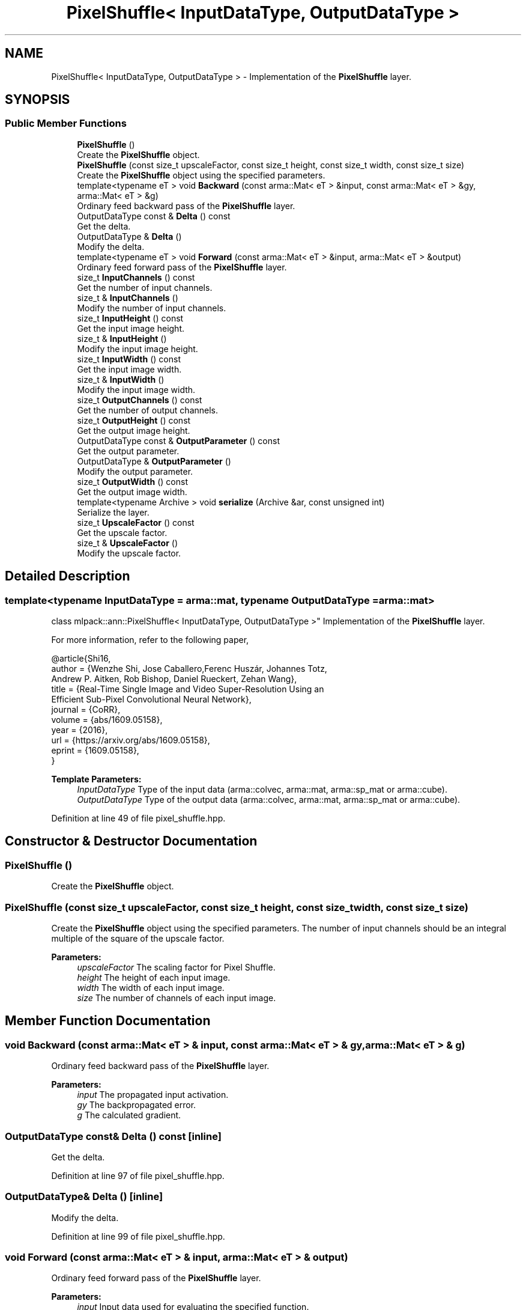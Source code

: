 .TH "PixelShuffle< InputDataType, OutputDataType >" 3 "Sun Aug 22 2021" "Version 3.4.2" "mlpack" \" -*- nroff -*-
.ad l
.nh
.SH NAME
PixelShuffle< InputDataType, OutputDataType > \- Implementation of the \fBPixelShuffle\fP layer\&.  

.SH SYNOPSIS
.br
.PP
.SS "Public Member Functions"

.in +1c
.ti -1c
.RI "\fBPixelShuffle\fP ()"
.br
.RI "Create the \fBPixelShuffle\fP object\&. "
.ti -1c
.RI "\fBPixelShuffle\fP (const size_t upscaleFactor, const size_t height, const size_t width, const size_t size)"
.br
.RI "Create the \fBPixelShuffle\fP object using the specified parameters\&. "
.ti -1c
.RI "template<typename eT > void \fBBackward\fP (const arma::Mat< eT > &input, const arma::Mat< eT > &gy, arma::Mat< eT > &g)"
.br
.RI "Ordinary feed backward pass of the \fBPixelShuffle\fP layer\&. "
.ti -1c
.RI "OutputDataType const  & \fBDelta\fP () const"
.br
.RI "Get the delta\&. "
.ti -1c
.RI "OutputDataType & \fBDelta\fP ()"
.br
.RI "Modify the delta\&. "
.ti -1c
.RI "template<typename eT > void \fBForward\fP (const arma::Mat< eT > &input, arma::Mat< eT > &output)"
.br
.RI "Ordinary feed forward pass of the \fBPixelShuffle\fP layer\&. "
.ti -1c
.RI "size_t \fBInputChannels\fP () const"
.br
.RI "Get the number of input channels\&. "
.ti -1c
.RI "size_t & \fBInputChannels\fP ()"
.br
.RI "Modify the number of input channels\&. "
.ti -1c
.RI "size_t \fBInputHeight\fP () const"
.br
.RI "Get the input image height\&. "
.ti -1c
.RI "size_t & \fBInputHeight\fP ()"
.br
.RI "Modify the input image height\&. "
.ti -1c
.RI "size_t \fBInputWidth\fP () const"
.br
.RI "Get the input image width\&. "
.ti -1c
.RI "size_t & \fBInputWidth\fP ()"
.br
.RI "Modify the input image width\&. "
.ti -1c
.RI "size_t \fBOutputChannels\fP () const"
.br
.RI "Get the number of output channels\&. "
.ti -1c
.RI "size_t \fBOutputHeight\fP () const"
.br
.RI "Get the output image height\&. "
.ti -1c
.RI "OutputDataType const  & \fBOutputParameter\fP () const"
.br
.RI "Get the output parameter\&. "
.ti -1c
.RI "OutputDataType & \fBOutputParameter\fP ()"
.br
.RI "Modify the output parameter\&. "
.ti -1c
.RI "size_t \fBOutputWidth\fP () const"
.br
.RI "Get the output image width\&. "
.ti -1c
.RI "template<typename Archive > void \fBserialize\fP (Archive &ar, const unsigned int)"
.br
.RI "Serialize the layer\&. "
.ti -1c
.RI "size_t \fBUpscaleFactor\fP () const"
.br
.RI "Get the upscale factor\&. "
.ti -1c
.RI "size_t & \fBUpscaleFactor\fP ()"
.br
.RI "Modify the upscale factor\&. "
.in -1c
.SH "Detailed Description"
.PP 

.SS "template<typename InputDataType = arma::mat, typename OutputDataType = arma::mat>
.br
class mlpack::ann::PixelShuffle< InputDataType, OutputDataType >"
Implementation of the \fBPixelShuffle\fP layer\&. 

For more information, refer to the following paper,
.PP
.PP
.nf
@article{Shi16,
  author    = {Wenzhe Shi, Jose Caballero,Ferenc Huszár, Johannes Totz,
              Andrew P\&. Aitken, Rob Bishop, Daniel Rueckert, Zehan Wang},
  title     = {Real-Time Single Image and Video Super-Resolution Using an
              Efficient Sub-Pixel Convolutional Neural Network},
  journal   = {CoRR},
  volume    = {abs/1609\&.05158},
  year      = {2016},
  url       = {https://arxiv\&.org/abs/1609\&.05158},
  eprint    = {1609\&.05158},
}
.fi
.PP
.PP
\fBTemplate Parameters:\fP
.RS 4
\fIInputDataType\fP Type of the input data (arma::colvec, arma::mat, arma::sp_mat or arma::cube)\&. 
.br
\fIOutputDataType\fP Type of the output data (arma::colvec, arma::mat, arma::sp_mat or arma::cube)\&. 
.RE
.PP

.PP
Definition at line 49 of file pixel_shuffle\&.hpp\&.
.SH "Constructor & Destructor Documentation"
.PP 
.SS "\fBPixelShuffle\fP ()"

.PP
Create the \fBPixelShuffle\fP object\&. 
.SS "\fBPixelShuffle\fP (const size_t upscaleFactor, const size_t height, const size_t width, const size_t size)"

.PP
Create the \fBPixelShuffle\fP object using the specified parameters\&. The number of input channels should be an integral multiple of the square of the upscale factor\&.
.PP
\fBParameters:\fP
.RS 4
\fIupscaleFactor\fP The scaling factor for Pixel Shuffle\&. 
.br
\fIheight\fP The height of each input image\&. 
.br
\fIwidth\fP The width of each input image\&. 
.br
\fIsize\fP The number of channels of each input image\&. 
.RE
.PP

.SH "Member Function Documentation"
.PP 
.SS "void Backward (const arma::Mat< eT > & input, const arma::Mat< eT > & gy, arma::Mat< eT > & g)"

.PP
Ordinary feed backward pass of the \fBPixelShuffle\fP layer\&. 
.PP
\fBParameters:\fP
.RS 4
\fIinput\fP The propagated input activation\&. 
.br
\fIgy\fP The backpropagated error\&. 
.br
\fIg\fP The calculated gradient\&. 
.RE
.PP

.SS "OutputDataType const& Delta () const\fC [inline]\fP"

.PP
Get the delta\&. 
.PP
Definition at line 97 of file pixel_shuffle\&.hpp\&.
.SS "OutputDataType& Delta ()\fC [inline]\fP"

.PP
Modify the delta\&. 
.PP
Definition at line 99 of file pixel_shuffle\&.hpp\&.
.SS "void Forward (const arma::Mat< eT > & input, arma::Mat< eT > & output)"

.PP
Ordinary feed forward pass of the \fBPixelShuffle\fP layer\&. 
.PP
\fBParameters:\fP
.RS 4
\fIinput\fP Input data used for evaluating the specified function\&. 
.br
\fIoutput\fP Resulting output activation\&. 
.RE
.PP

.SS "size_t InputChannels () const\fC [inline]\fP"

.PP
Get the number of input channels\&. 
.PP
Definition at line 120 of file pixel_shuffle\&.hpp\&.
.SS "size_t& InputChannels ()\fC [inline]\fP"

.PP
Modify the number of input channels\&. 
.PP
Definition at line 123 of file pixel_shuffle\&.hpp\&.
.SS "size_t InputHeight () const\fC [inline]\fP"

.PP
Get the input image height\&. 
.PP
Definition at line 108 of file pixel_shuffle\&.hpp\&.
.SS "size_t& InputHeight ()\fC [inline]\fP"

.PP
Modify the input image height\&. 
.PP
Definition at line 111 of file pixel_shuffle\&.hpp\&.
.SS "size_t InputWidth () const\fC [inline]\fP"

.PP
Get the input image width\&. 
.PP
Definition at line 114 of file pixel_shuffle\&.hpp\&.
.SS "size_t& InputWidth ()\fC [inline]\fP"

.PP
Modify the input image width\&. 
.PP
Definition at line 117 of file pixel_shuffle\&.hpp\&.
.SS "size_t OutputChannels () const\fC [inline]\fP"

.PP
Get the number of output channels\&. 
.PP
Definition at line 132 of file pixel_shuffle\&.hpp\&.
.PP
References PixelShuffle< InputDataType, OutputDataType >::serialize()\&.
.SS "size_t OutputHeight () const\fC [inline]\fP"

.PP
Get the output image height\&. 
.PP
Definition at line 126 of file pixel_shuffle\&.hpp\&.
.SS "OutputDataType const& OutputParameter () const\fC [inline]\fP"

.PP
Get the output parameter\&. 
.PP
Definition at line 92 of file pixel_shuffle\&.hpp\&.
.SS "OutputDataType& OutputParameter ()\fC [inline]\fP"

.PP
Modify the output parameter\&. 
.PP
Definition at line 94 of file pixel_shuffle\&.hpp\&.
.SS "size_t OutputWidth () const\fC [inline]\fP"

.PP
Get the output image width\&. 
.PP
Definition at line 129 of file pixel_shuffle\&.hpp\&.
.SS "void serialize (Archive & ar, const unsigned int)"

.PP
Serialize the layer\&. 
.PP
Referenced by PixelShuffle< InputDataType, OutputDataType >::OutputChannels()\&.
.SS "size_t UpscaleFactor () const\fC [inline]\fP"

.PP
Get the upscale factor\&. 
.PP
Definition at line 102 of file pixel_shuffle\&.hpp\&.
.SS "size_t& UpscaleFactor ()\fC [inline]\fP"

.PP
Modify the upscale factor\&. 
.PP
Definition at line 105 of file pixel_shuffle\&.hpp\&.

.SH "Author"
.PP 
Generated automatically by Doxygen for mlpack from the source code\&.
